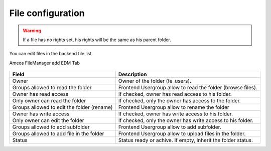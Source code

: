 File configuration
====================

.. warning ::

    If a file has no rights set, his rights will be the same as his parent folder.

You can edit files in the backend file list.

Ameos FileManager add EDM Tab


.. figure:: ../Screenshots/FolderGeneral.png
	:alt: General Configuration

+----------------------------------------------------+-------------------------------------------------------------------------------+
| Field                                              | Description                                                                   |
+====================================================+===============================================================================+
| Owner                                              | Owner of the folder (fe_users).                                               |
+----------------------------------------------------+-------------------------------------------------------------------------------+
| Groups allowed to read the folder                  | Frontend Usergroup allow to read the folder (browse files).                   |
+----------------------------------------------------+-------------------------------------------------------------------------------+ 
| Owner has read access                              | If checked, owner has read access to his folder.                              |
+----------------------------------------------------+-------------------------------------------------------------------------------+ 
| Only owner can read the folder                     | If checked, only the owner has access to the folder.                          |
+----------------------------------------------------+-------------------------------------------------------------------------------+
| Groups allowed to edit the folder (rename)         | Frontend Usergroup allow to rename the folder                                 |
+----------------------------------------------------+-------------------------------------------------------------------------------+
| Owner has write access                             | If checked, owner has write access to his folder.                             |
+----------------------------------------------------+-------------------------------------------------------------------------------+
| Only owner can edit the folder                     | If checked, only the owner has write access to his folder.                    |
+----------------------------------------------------+-------------------------------------------------------------------------------+
| Groups allowed to add subfolder                    | Frontend Usergroup allow to add subfolder.                                    |
+----------------------------------------------------+-------------------------------------------------------------------------------+
| Groups allowed to add file in the folder           | Frontend Usergroup allow to upload files in the folder.                       |
+----------------------------------------------------+-------------------------------------------------------------------------------+
| Status                                             | Status ready or achive. If empty, inherit the folder status.                  |
+----------------------------------------------------+-------------------------------------------------------------------------------+
